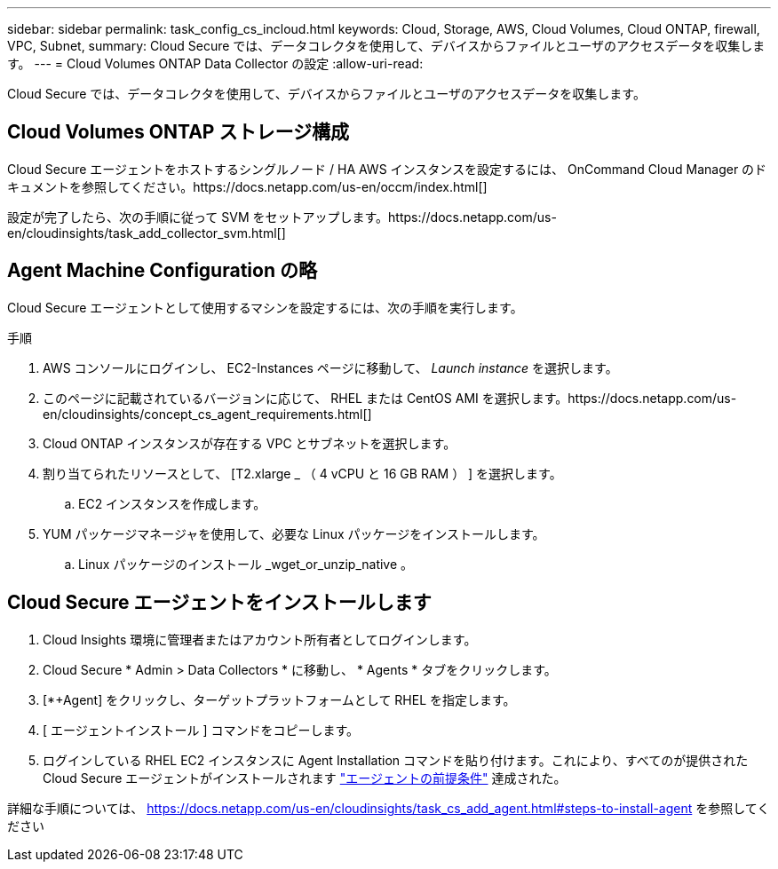 ---
sidebar: sidebar 
permalink: task_config_cs_incloud.html 
keywords: Cloud, Storage, AWS, Cloud Volumes, Cloud ONTAP, firewall, VPC, Subnet, 
summary: Cloud Secure では、データコレクタを使用して、デバイスからファイルとユーザのアクセスデータを収集します。 
---
= Cloud Volumes ONTAP Data Collector の設定
:allow-uri-read: 


[role="lead"]
Cloud Secure では、データコレクタを使用して、デバイスからファイルとユーザのアクセスデータを収集します。



== Cloud Volumes ONTAP ストレージ構成

Cloud Secure エージェントをホストするシングルノード / HA AWS インスタンスを設定するには、 OnCommand Cloud Manager のドキュメントを参照してください。https://docs.netapp.com/us-en/occm/index.html[]

設定が完了したら、次の手順に従って SVM をセットアップします。https://docs.netapp.com/us-en/cloudinsights/task_add_collector_svm.html[]



== Agent Machine Configuration の略

Cloud Secure エージェントとして使用するマシンを設定するには、次の手順を実行します。

.手順
. AWS コンソールにログインし、 EC2-Instances ページに移動して、 _Launch instance_ を選択します。
. このページに記載されているバージョンに応じて、 RHEL または CentOS AMI を選択します。https://docs.netapp.com/us-en/cloudinsights/concept_cs_agent_requirements.html[]
. Cloud ONTAP インスタンスが存在する VPC とサブネットを選択します。
. 割り当てられたリソースとして、 [T2.xlarge _ （ 4 vCPU と 16 GB RAM ） ] を選択します。
+
.. EC2 インスタンスを作成します。


. YUM パッケージマネージャを使用して、必要な Linux パッケージをインストールします。
+
.. Linux パッケージのインストール _wget_or_unzip_native 。






== Cloud Secure エージェントをインストールします

. Cloud Insights 環境に管理者またはアカウント所有者としてログインします。
. Cloud Secure * Admin > Data Collectors * に移動し、 * Agents * タブをクリックします。
. [*+Agent] をクリックし、ターゲットプラットフォームとして RHEL を指定します。
. [ エージェントインストール ] コマンドをコピーします。
. ログインしている RHEL EC2 インスタンスに Agent Installation コマンドを貼り付けます。これにより、すべてのが提供された Cloud Secure エージェントがインストールされます link:concept_cs_agent_requirements.html["エージェントの前提条件"] 達成された。


詳細な手順については、 https://docs.netapp.com/us-en/cloudinsights/task_cs_add_agent.html#steps-to-install-agent を参照してください
